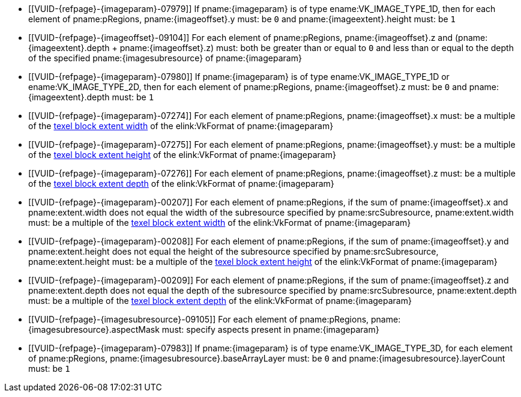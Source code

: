 // Copyright 2020-2023 The Khronos Group Inc.
//
// SPDX-License-Identifier: CC-BY-4.0

// Common Valid Usage
// Common to commands copying from images to buffers, or buffers to images
// This relies on the following additional attributes set by the command which
// includes this file:
//
//  - {imageparam}, specifying the name of the source or destination image,
//  - {imagesubresource} specifying the field in pRegions corresponding to
//    {imageparam},
//  - {imageoffset} and {imageextents} specifying the fields in pRegions
//    corresponding to the offset and extent of the copy.

  * [[VUID-{refpage}-{imageparam}-07979]]
    If pname:{imageparam} is of type ename:VK_IMAGE_TYPE_1D, then for each
    element of pname:pRegions, pname:{imageoffset}.y must: be `0` and
    pname:{imageextent}.height must: be `1`
  * [[VUID-{refpage}-{imageoffset}-09104]]
    For each element of pname:pRegions, pname:{imageoffset}.z and
    [eq]#(pname:{imageextent}.depth {plus} pname:{imageoffset}.z)# must:
    both be greater than or equal to `0` and less than or equal to the depth
    of the specified pname:{imagesubresource} of pname:{imageparam}
  * [[VUID-{refpage}-{imageparam}-07980]]
    If pname:{imageparam} is of type ename:VK_IMAGE_TYPE_1D or
    ename:VK_IMAGE_TYPE_2D, then for each element of pname:pRegions,
    pname:{imageoffset}.z must: be `0` and pname:{imageextent}.depth must:
    be `1`
  * [[VUID-{refpage}-{imageparam}-07274]]
    For each element of pname:pRegions, pname:{imageoffset}.x must: be a
    multiple of the <<formats-compatibility-classes,texel block extent
    width>> of the elink:VkFormat of pname:{imageparam}
  * [[VUID-{refpage}-{imageparam}-07275]]
    For each element of pname:pRegions, pname:{imageoffset}.y must: be a
    multiple of the <<formats-compatibility-classes,texel block extent
    height>> of the elink:VkFormat of pname:{imageparam}
  * [[VUID-{refpage}-{imageparam}-07276]]
    For each element of pname:pRegions, pname:{imageoffset}.z must: be a
    multiple of the <<formats-compatibility-classes,texel block extent
    depth>> of the elink:VkFormat of pname:{imageparam}
  * [[VUID-{refpage}-{imageparam}-00207]]
    For each element of pname:pRegions, if the sum of pname:{imageoffset}.x
    and pname:extent.width does not equal the width of the subresource
    specified by pname:srcSubresource, pname:extent.width must: be a
    multiple of the <<formats-compatibility-classes,texel block extent
    width>> of the elink:VkFormat of pname:{imageparam}
  * [[VUID-{refpage}-{imageparam}-00208]]
    For each element of pname:pRegions, if the sum of pname:{imageoffset}.y
    and pname:extent.height does not equal the height of the subresource
    specified by pname:srcSubresource, pname:extent.height must: be a
    multiple of the <<formats-compatibility-classes,texel block extent
    height>> of the elink:VkFormat of pname:{imageparam}
  * [[VUID-{refpage}-{imageparam}-00209]]
    For each element of pname:pRegions, if the sum of pname:{imageoffset}.z
    and pname:extent.depth does not equal the depth of the subresource
    specified by pname:srcSubresource, pname:extent.depth must: be a
    multiple of the <<formats-compatibility-classes,texel block extent
    depth>> of the elink:VkFormat of pname:{imageparam}
  * [[VUID-{refpage}-{imagesubresource}-09105]]
    For each element of pname:pRegions, pname:{imagesubresource}.aspectMask
    must: specify aspects present in pname:{imageparam}
ifdef::VK_VERSION_1_1,VK_KHR_sampler_ycbcr_conversion[]
  * [[VUID-{refpage}-{imageparam}-07981]]
    If pname:{imageparam} has a elink:VkFormat with
    <<formats-requiring-sampler-ycbcr-conversion,two planes>> then for each
    element of pname:pRegions, pname:{imagesubresource}.aspectMask must: be
    ename:VK_IMAGE_ASPECT_PLANE_0_BIT or ename:VK_IMAGE_ASPECT_PLANE_1_BIT
  * [[VUID-{refpage}-{imageparam}-07982]]
    If pname:{imageparam} has a elink:VkFormat with
    <<formats-requiring-sampler-ycbcr-conversion,three planes>> then for
    each element of pname:pRegions, pname:{imagesubresource}.aspectMask
    must: be ename:VK_IMAGE_ASPECT_PLANE_0_BIT,
    ename:VK_IMAGE_ASPECT_PLANE_1_BIT, or ename:VK_IMAGE_ASPECT_PLANE_2_BIT
endif::VK_VERSION_1_1,VK_KHR_sampler_ycbcr_conversion[]
  * [[VUID-{refpage}-{imageparam}-07983]]
    If pname:{imageparam} is of type ename:VK_IMAGE_TYPE_3D, for each
    element of pname:pRegions, pname:{imagesubresource}.baseArrayLayer must:
    be `0` and pname:{imagesubresource}.layerCount must: be `1`
// Common Valid Usage
